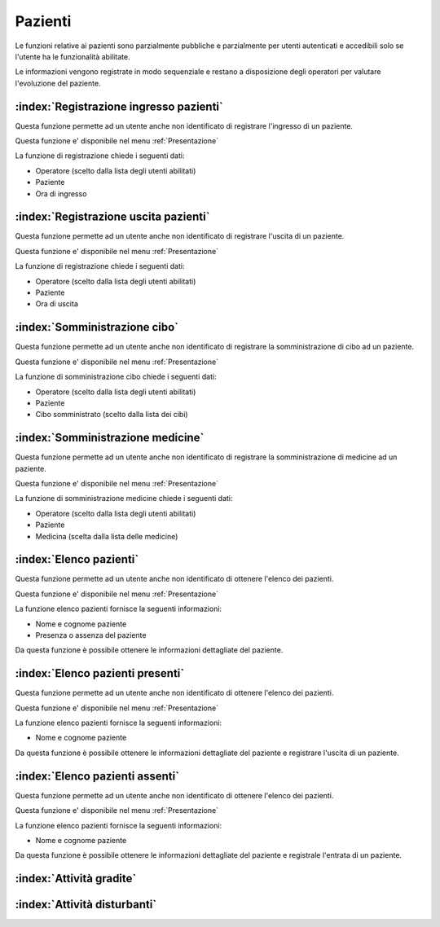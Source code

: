 .. _Pazienti:

Pazienti
=============================================================================
Le funzioni relative ai pazienti sono parzialmente pubbliche e parzialmente per utenti autenticati e accedibili solo
se l'utente ha le funzionalità abilitate.

Le informazioni vengono registrate in modo sequenziale e restano a disposizione degli operatori per valutare
l'evoluzione del paziente.


.. _Registrazione ingresso pazienti:

:index:`Registrazione ingresso pazienti`
-----------------------------------------------------------------------------
Questa funzione permette ad un utente anche non identificato di registrare l'ingresso di un paziente.

Questa funzione e' disponibile nel menu :ref:`Presentazione`

La funzione di registrazione chiede i seguenti dati:

- Operatore (scelto dalla lista degli utenti abilitati)
- Paziente
- Ora di ingresso


.. _Registrazione uscita pazienti:

:index:`Registrazione uscita pazienti`
-----------------------------------------------------------------------------
Questa funzione permette ad un utente anche non identificato di registrare l'uscita di un paziente.

Questa funzione e' disponibile nel menu :ref:`Presentazione`

La funzione di registrazione chiede i seguenti dati:

- Operatore (scelto dalla lista degli utenti abilitati)
- Paziente
- Ora di uscita


.. _Somministrazione cibo:

:index:`Somministrazione cibo`
-----------------------------------------------------------------------------
Questa funzione permette ad un utente anche non identificato di registrare la somministrazione di cibo ad un paziente.

Questa funzione e' disponibile nel menu :ref:`Presentazione`

La funzione di somministrazione cibo chiede i seguenti dati:

- Operatore (scelto dalla lista degli utenti abilitati)
- Paziente
- Cibo somministrato (scelto dalla lista dei cibi)


.. _Somministrazione medicine:

:index:`Somministrazione medicine`
-----------------------------------------------------------------------------
Questa funzione permette ad un utente anche non identificato di registrare la somministrazione di medicine ad un
paziente.

Questa funzione e' disponibile nel menu :ref:`Presentazione`

La funzione di somministrazione medicine chiede i seguenti dati:

- Operatore (scelto dalla lista degli utenti abilitati)
- Paziente
- Medicina (scelta dalla lista delle medicine)


.. _Elenco pazienti:

:index:`Elenco pazienti`
-----------------------------------------------------------------------------
Questa funzione permette ad un utente anche non identificato di ottenere l'elenco dei pazienti.

Questa funzione e' disponibile nel menu :ref:`Presentazione`

La funzione elenco pazienti fornisce la seguenti informazioni:

- Nome e cognome paziente
- Presenza o assenza del paziente

Da questa funzione è possibile ottenere le informazioni dettagliate del paziente.


.. _Elenco pazienti presenti:

:index:`Elenco pazienti presenti`
-----------------------------------------------------------------------------
Questa funzione permette ad un utente anche non identificato di ottenere l'elenco dei pazienti.

Questa funzione e' disponibile nel menu :ref:`Presentazione`

La funzione elenco pazienti fornisce la seguenti informazioni:

- Nome e cognome paziente

Da questa funzione è possibile ottenere le informazioni dettagliate del paziente e registrare l'uscita di un paziente.


.. _Elenco pazienti assenti:

:index:`Elenco pazienti assenti`
-----------------------------------------------------------------------------
Questa funzione permette ad un utente anche non identificato di ottenere l'elenco dei pazienti.

Questa funzione e' disponibile nel menu :ref:`Presentazione`

La funzione elenco pazienti fornisce la seguenti informazioni:

- Nome e cognome paziente

Da questa funzione è possibile ottenere le informazioni dettagliate del paziente e registrale l'entrata di un paziente.


.. _Attività gradite:

:index:`Attività gradite`
-----------------------------------------------------------------------------

.. _Attività disturbanti:

:index:`Attività disturbanti`
-----------------------------------------------------------------------------


